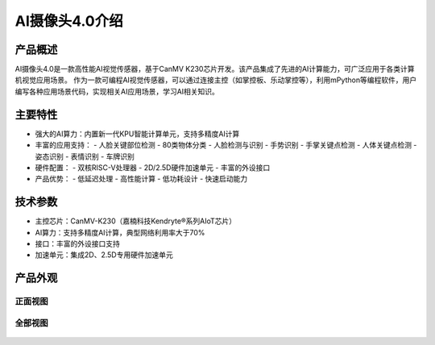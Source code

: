 AI摄像头4.0介绍
==============

产品概述
--------
AI摄像头4.0是一款高性能AI视觉传感器，基于CanMV K230芯片开发。该产品集成了先进的AI计算能力，可广泛应用于各类计算机视觉应用场景。
作为一款可编程AI视觉传感器，可以通过连接主控（如掌控板、乐动掌控等），利用mPython等编程软件，用户编写各种应用场景代码，实现相关AI应用场景，学习AI相关知识。

主要特性
--------
- 强大的AI算力：内置新一代KPU智能计算单元，支持多精度AI计算
- 丰富的应用支持：
  - 人脸关键部位检测
  - 80类物体分类
  - 人脸检测与识别
  - 手势识别
  - 手掌关键点检测
  - 人体关键点检测
  - 姿态识别
  - 表情识别
  - 车牌识别

- 硬件配置：
  - 双核RISC-V处理器
  - 2D/2.5D硬件加速单元
  - 丰富的外设接口
- 产品优势：
  - 低延迟处理
  - 高性能计算
  - 低功耗设计
  - 快速启动能力

技术参数
--------
- 主控芯片：CanMV-K230（嘉楠科技Kendryte®系列AIoT芯片）
- AI算力：支持多精度AI计算，典型网络利用率大于70%
- 接口：丰富的外设接口支持
- 加速单元：集成2D、2.5D专用硬件加速单元


产品外观
--------

正面视图
^^^^^^^^
.. figure:: /_static/image/introduce/AI4-1.png
    :align: center
    :width: 1080
    :alt: AI摄像头4.0正面背面视图

全部视图
^^^^^^^^
.. figure:: /_static/image/introduce/all.jpg
    :align: center
    :width: 1080
    :alt: AI摄像头4.0背面视图

